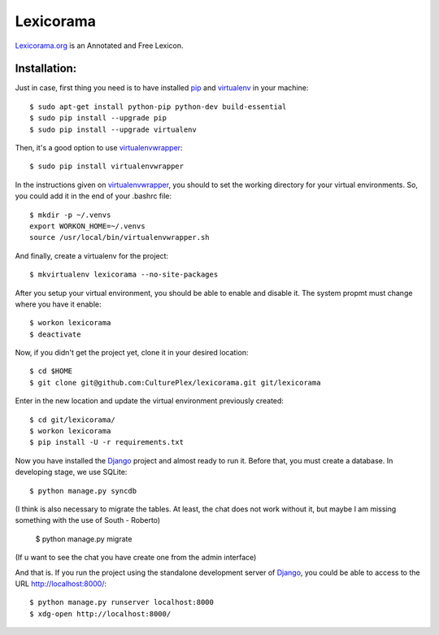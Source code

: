 Lexicorama
==========
Lexicorama.org_ is an Annotated and Free Lexicon.

Installation:
-------------

Just in case, first thing you need is to have installed pip_ and virtualenv_ in your machine::

  $ sudo apt-get install python-pip python-dev build-essential 
  $ sudo pip install --upgrade pip 
  $ sudo pip install --upgrade virtualenv 

Then, it's a good option to use virtualenvwrapper_::

  $ sudo pip install virtualenvwrapper

In the instructions given on virtualenvwrapper_, you should to set the working
directory for your virtual environments. So, you could add it in the end of
your .bashrc file::

  $ mkdir -p ~/.venvs
  export WORKON_HOME=~/.venvs
  source /usr/local/bin/virtualenvwrapper.sh

And finally, create a virtualenv for the project::

  $ mkvirtualenv lexicorama --no-site-packages

After you setup your virtual environment, you should be able to enable and
disable it. The system propmt must change where you have it enable::

  $ workon lexicorama
  $ deactivate

Now, if you didn't get the project yet, clone it in your desired location::

  $ cd $HOME
  $ git clone git@github.com:CulturePlex/lexicorama.git git/lexicorama

Enter in the new location and update the virtual environment previously created::

  $ cd git/lexicorama/
  $ workon lexicorama
  $ pip install -U -r requirements.txt

Now you have installed the Django_ project and almost ready to run it. Before that,
you must create a database. In developing stage, we use SQLite::

  $ python manage.py syncdb
  
(I think is also necessary to migrate the tables. At least, the chat does not work 
without it, but maybe I am missing something with the use of South - Roberto)

  $ python manage.py migrate
  
(If u want to see the chat you have create one from the admin interface)

And that is. If you run the project using the standalone development server of
Django_, you could be able to access to the URL http://localhost:8000/::

  $ python manage.py runserver localhost:8000
  $ xdg-open http://localhost:8000/

.. _Lexicorama.org: http://lexicorama.org
.. _Django: https://www.djangoproject.com/
.. _pip: http://pypi.python.org/pypi/pip
.. _virtualenv: http://pypi.python.org/pypi/virtualenv
.. _virtualenvwrapper: http://www.doughellmann.com/docs/virtualenvwrapper/
